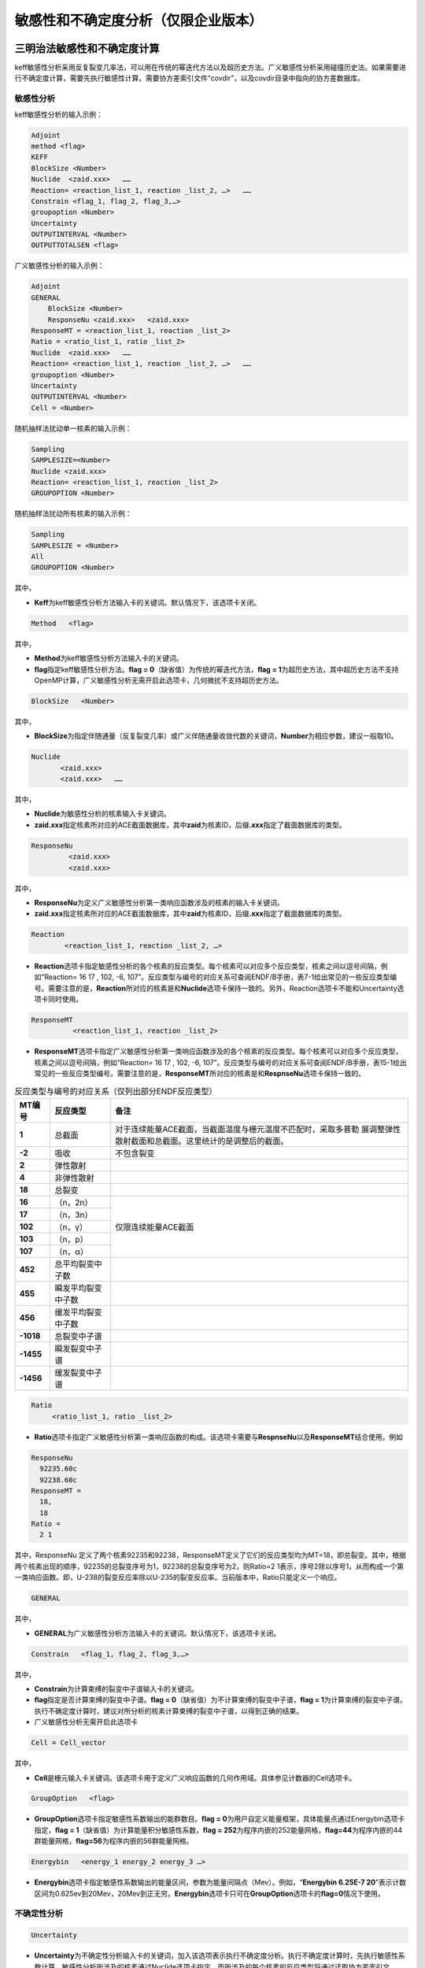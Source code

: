 .. _section_su:

敏感性和不确定度分析（仅限企业版本）
======================================

三明治法敏感性和不确定度计算
----------------------------------

keff敏感性分析采用反复裂变几率法，可以用在传统的幂迭代方法以及超历史方法。广义敏感性分析采用碰撞历史法。如果需要进行不确定度计算，需要先执行敏感性计算。需要协方差索引文件“covdir”，以及covdir目录中指向的协方差数据库。

敏感性分析
~~~~~~~~~~~~~~~~~~~

keff敏感性分析的输入示例：

.. code-block:: none

    Adjoint
    method <flag>
    KEFF
    BlockSize <Number>
    Nuclide  <zaid.xxx>   ……
    Reaction= <reaction_list_1, reaction _list_2, …>   ……
    Constrain <flag_1, flag_2, flag_3,…>
    groupoption <Number>
    Uncertainty
    OUTPUTINTERVAL <Number>
    OUTPUTTOTALSEN <flag>


广义敏感性分析的输入示例：


.. code-block:: none

    Adjoint
    GENERAL
	BlockSize <Number>
	ResponseNu <zaid.xxx> 	<zaid.xxx>
    ResponseMT = <reaction_list_1, reaction _list_2>
    Ratio = <ratio_list_1, ratio _list_2>
    Nuclide  <zaid.xxx>   ……
    Reaction= <reaction_list_1, reaction _list_2, …>   ……
    groupoption <Number>
    Uncertainty
    OUTPUTINTERVAL <Number>
    Cell = <Number>

随机抽样法扰动单一核素的输入示例：


.. code-block:: none

    Sampling
    SAMPLESIZE=<Number>
    Nuclide <zaid.xxx>
    Reaction= <reaction_list_1, reaction _list_2>
    GROUPOPTION <Number>



随机抽样法扰动所有核素的输入示例：


.. code-block:: none

    Sampling
    SAMPLESIZE = <Number>
    All
    GROUPOPTION <Number>


其中，

-   **Keff**\ 为keff敏感性分析方法输入卡的关键词。默认情况下，该选项卡关闭。

.. code-block:: none

   Method   <flag>

其中，

-   **Method**\ 为keff敏感性分析方法输入卡的关键词。


-   **flag**\ 指定keff敏感性分析方法。\ **flag = 0**\ （缺省值）为传统的幂迭代方法，\ **flag = 1**\ 为超历史方法，其中超历史方法不支持OpenMP计算，广义敏感性分析无需开启此选项卡，几何微扰不支持超历史方法。


.. code-block:: none

   BlockSize   <Number>

其中，

-   **BlockSize**\ 为指定伴随通量（反复裂变几率）或广义伴随通量收敛代数的关键词，\ **Number**\ 为相应参数，建议一般取10。

.. code-block:: none

   Nuclide
          <zaid.xxx>
          <zaid.xxx>   ……

其中，

-   **Nuclide**\ 为敏感性分析的核素输入卡关键词。

-   **zaid.xxx**\ 指定核素所对应的ACE截面数据库，其中\ **zaid**\ 为核素ID，后缀\ **.xxx**\ 指定了截面数据库的类型。

.. code-block:: none

   ResponseNu
            <zaid.xxx>
            <zaid.xxx>

其中，


-   **ResponseNu**\ 为定义广义敏感性分析第一类响应函数涉及的核素的输入卡关键词。


-   **zaid.xxx**\ 指定核素所对应的ACE截面数据库，其中\ **zaid**\ 为核素ID，后缀\ **.xxx**\ 指定了截面数据库的类型。

.. code-block:: none

   Reaction
           <reaction_list_1, reaction _list_2, …>

-   **Reaction**\ 选项卡指定敏感性分析的各个核素的反应类型。每个核素可以对应多个反应类型，核素之间以逗号间隔，例如“Reaction= 16 17 , 102, -6, 107”。反应类型与编号的对应关系可查阅ENDF/B手册，表7-1给出常见的一些反应类型编号。需要注意的是，\ **Reaction**\ 所对应的核素是和\ **Nuclide**\ 选项卡保持一致的。另外，Reaction选项卡不能和Uncertainty选项卡同时使用。

.. code-block:: none

   ResponseMT
             <reaction_list_1, reaction _list_2>


-	**ResponseMT**\ 选项卡指定广义敏感性分析第一类响应函数涉及的各个核素的反应类型。每个核素可以对应多个反应类型，核素之间以逗号间隔，例如“Reaction= 16 17 , 102, -6, 107”。反应类型与编号的对应关系可查阅ENDF/B手册，表15-1给出常见的一些反应类型编号。需要注意的是，\ **ResponseMT**\ 所对应的核素是和\ **RespnseNu**\ 选项卡保持一致的。


.. table:: 反应类型与编号的对应关系（仅列出部分ENDF反应类型）
  :name: reaction_mts

  +-----------+---------------------+---------------------------------------------------------------+
  | MT编号    | 反应类型            | 备注                                                          |
  +===========+=====================+===============================================================+
  | **1**     | 总截面              | 对于连续能量ACE截面，当截面温度与栅元温度不匹配时，采取多普勒 |
  |           |                     | 展调整弹性散射截面和总截面。这里统计的是调整后的截面。        |
  +-----------+---------------------+---------------------------------------------------------------+
  | **-2**    | 吸收                | 不包含裂变                                                    |
  +-----------+---------------------+---------------------------------------------------------------+
  | **2**     | 弹性散射            |                                                               |
  +-----------+---------------------+---------------------------------------------------------------+
  | **4**     | 非弹性散射          |                                                               |
  +-----------+---------------------+---------------------------------------------------------------+
  | **18**    | 总裂变              |                                                               |
  +-----------+---------------------+---------------------------------------------------------------+
  | **16**    | （n，2n）           | 仅限连续能量ACE截面                                           |
  +-----------+---------------------+                                                               +
  | **17**    | （n，3n）           |                                                               |
  +-----------+---------------------+                                                               +
  | **102**   | （n，γ）            |                                                               |
  +-----------+---------------------+                                                               +
  | **103**   | （n，p）            |                                                               |
  +-----------+---------------------+                                                               +
  | **107**   | （n，α）            |                                                               |
  +-----------+---------------------+---------------------------------------------------------------+
  | **452**   | 总平均裂变中子数    |                                                               |
  +-----------+---------------------+---------------------------------------------------------------+
  | **455**   | 瞬发平均裂变中子数  |                                                               |
  +-----------+---------------------+---------------------------------------------------------------+
  | **456**   | 缓发平均裂变中子数  |                                                               |
  +-----------+---------------------+---------------------------------------------------------------+
  | **-1018** | 总裂变中子谱        |                                                               |
  +-----------+---------------------+---------------------------------------------------------------+
  | **-1455** | 瞬发裂变中子谱      |                                                               |
  +-----------+---------------------+---------------------------------------------------------------+
  | **-1456** | 缓发裂变中子谱      |                                                               |
  +-----------+---------------------+---------------------------------------------------------------+

.. code-block:: none

   Ratio
        <ratio_list_1, ratio _list_2>

-   **\ Ratio**\ 选项卡指定广义敏感性分析第一类响应函数的构成。该选项卡需要与\ **RespnseNu**\ 以及\ **ResponseMT**\ 结合使用。例如

.. code-block:: none

   ResponseNu
     92235.60c
     92238.60c
   ResponseMT =
     18,
     18
   Ratio =
     2 1

其中，ResponseNu 定义了两个核素92235和92238，ResponseMT定义了它们的反应类型均为MT=18，即总裂变。其中，根据两个核素出现的顺序，92235的总裂变序号为1，92238的总裂变序号为2，则Ratio=2 1表示，序号2除以序号1，从而构成一个第一类响应函数。即，U-238的裂变反应率除以U-235的裂变反应率。当前版本中，Ratio只能定义一个响应。

.. code-block:: none

   GENERAL

其中，

-   **GENERAL**\ 为广义敏感性分析方法输入卡的关键词。默认情况下，该选项卡关闭。


.. code-block:: none

   Constrain   <flag_1, flag_2, flag_3,…>

其中，

-   **Constrain**\ 为计算束缚的裂变中子谱输入卡的关键词。

-   **flag**\ 指定是否计算束缚的裂变中子谱。\ **flag = 0**\ （缺省值）为不计算束缚的裂变中子谱，\ **flag = 1**\ 为计算束缚的裂变中子谱。执行不确定度计算时，建议对所分析的核素计算束缚的裂变中子谱，以得到正确的结果。

-    广义敏感性分析无需开启此选项卡

.. code-block:: none

   Cell = Cell_vector

其中，


-	**Cell**\ 是栅元输入卡关键词。该选项卡用于定义广义响应函数的几何作用域。具体参见计数器的Cell选项卡。


.. code-block:: none

   GroupOption   <flag>


-   **GroupOption**\ 选项卡指定敏感性系数输出的能群数目。\ **flag = 0**\ 为用户自定义能量框架，具体能量点通过Energybin选项卡指定，\ **flag = 1**\ （缺省值）为计算能量积分敏感性系数，\ **flag = 252**\ 为程序内嵌的252能量网格，\ **flag=44**\ 为程序内嵌的44群能量网格，\ **flag=56**\ 为程序内嵌的56群能量网格。


.. code-block:: none

   Energybin   <energy_1 energy_2 energy_3 …>


-	**Energybin**\ 选项卡指定敏感性系数输出的能量区间，参数为能量间隔点（Mev）。例如，“\ **Energybin 6.25E-7  20**\ ”表示计数区间为0.625ev到20Mev，20Mev到正无穷。\ **Energybin**\ 选项卡只可在\ **GroupOption**\选项卡的\ **flag=0**\ 情况下使用。



不确定性分析
~~~~~~~~~~~~~~~~~~~~~

.. code-block:: none

   Uncertainty


-	**Uncertainty**\ 为不确定性分析输入卡的关键词，加入该选项表示执行不确定度分析。执行不确定度计算时，先执行敏感性系数计算。敏感性分析所涉及的核素通过Nuclide选项卡指定，而所涉及的每个核素的反应类型将通过读取协方差索引文件“covdir”来确定，而不是通过Reaction选项卡。\ **Uncerainty**\ 选项卡开启时 \ **GroupOption**\选项卡的\ **flag**\ 会在程序内部置为44，即采用44群协方差数据库计算不确定度。


输出选项卡
~~~~~~~~~~~~~~~~~~~

.. code-block:: none

   OUTPUTINTERVAL   <Number>

其中，


-	**OUTPUTINTERVAL**\ 为指定每隔多少代输出结果的关键词。

-	**Number**\ 指定每间隔Number指定的代的数目输出一次计算结果。默认情况下，只有等到计算模拟结束才输出敏感性系数和不确定度的计算结果。


.. code-block:: none

   OutputTotalSen   <flag>

其中，

-   **OutputTotalSen**\ 为指定是否输出能量积分敏感性系数的关键词。

-   **Flag**\ 指定是否输出能量积分敏感性系数。\ **flag = 0**\ （缺省值）为不计算能量积分敏感性系数，\ **flag = 1**\ 为计算能量积分敏感性系数。该选项卡\ **flag=1**\ 仅能在GroupOption的flag不等于1的情况下使用。

 
随机抽样法不确定度计算
-----------------------------

采用随机抽样法进行不确定度分析，除需要协方差数据库索引文件“covdir”，以及covdir目录中指向的协方差数据库，还需要扰动数据库索引文件“samdir”，以及samdir目录中指向的扰动数据库。

.. code-block:: none

   Nuclide
          <zaid.xxx>
          <zaid.xxx> ……

其中，

-	**Nuclide**\ 为敏感性分析的核素输入卡关键词。
-   **zaid.xxx**\ 指定核素所对应的ACE截面数据库，其中\ **zaid**\ 为核素ID，后缀\ **.xxx**\ 指定了截面数据库的类型。

.. code-block:: none

   Reaction
           <reaction_list_1, reaction _list_2>


-	**Reaction**\ 选项卡指定所需扰动的核素的反应类型。一次计算每个核素只可分析一对反应类型，核素之间以逗号间隔。反应类型与编号的对应关系可查阅ENDF/B手册，表15-1给出常见的一些反应类型编号。需要注意的是，\ **Reaction**\ 所对应的核素是和\ **Nuclide**\ 选项卡保持一致的。另外，对于所分析的核素如输入的反应对在扰动因子数据库中不存在，则程序内部不对其进行扰动，故使用该选项卡前建议先查看对应的扰动因子数据库是否有对应的反应对。

.. code-block:: none

   SampleSize  <Number>

其中，

-	**SampleSize**\ 为指定扰动样本的关键词，\ **Number**\ 为相应参数，目前支持的最大\ **Number**\ 为300。

.. code-block:: none

   All

其中，


-	**All**\ 为扰动所有核素所有反应类型（取决于协方差数据库）的关键词。目前，协方差数据库的不确定度包括散射截面，吸收截面，裂变截面，平均裂变中子数以及裂变中子谱的不确定度。当前版本的随机抽样法不包含裂变中子谱的不确定度。如选择ALL模式则无需填写Nuclide和reaction选项卡。

.. code-block:: none

   GroupOption <EnergySize>

其中，

-	**GroupOption**\ 为指定采用的能群数目（该能群数与使用的扰动因子数据库能群数目一致）的关键词。EnergySize为相应参数。目前，EnergySize只支持44、56和252三种参数选择。

